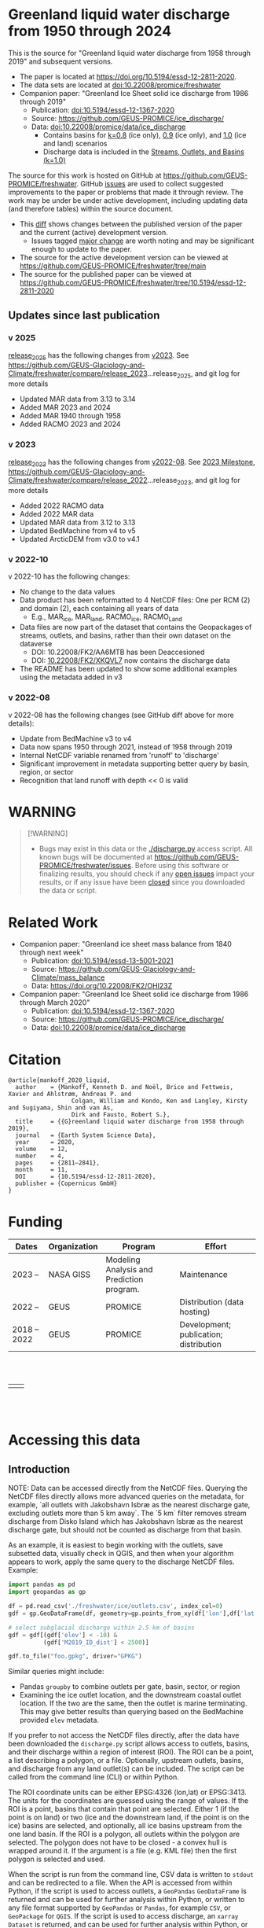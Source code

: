 
#+PROPERTY: header-args:jupyter-python+ :kernel freshwater_user

* Table of contents                               :toc_5:noexport:
- [[#greenland-liquid-water-discharge-from-1950-through-2024][Greenland liquid water discharge from 1950 through 2024]]
  - [[#updates-since-last-publication][Updates since last publication]]
    - [[#v-2025][v 2025]]
    - [[#v-2023][v 2023]]
    - [[#v-2022-10][v 2022-10]]
    - [[#v-2022-08][v 2022-08]]
- [[#warning][WARNING]]
- [[#related-work][Related Work]]
- [[#citation][Citation]]
- [[#funding][Funding]]
- [[#accessing-this-data][Accessing this data]]
  - [[#introduction][Introduction]]
    - [[#database-format][Database Format]]
    - [[#notes][Notes]]
    - [[#requirements][Requirements]]
  - [[#examples][Examples]]
    - [[#command-line-interface][Command line interface]]
      - [[#usage-instructions][Usage Instructions]]
      - [[#outlets-and-basins][Outlets and basins]]
        - [[#one-point][One point]]
        - [[#polygon-covering-multiple-land-and-ice-outlets][Polygon covering multiple land and ice outlets]]
      - [[#discharge][Discharge]]
        - [[#one-point-1][One point]]
        - [[#polygon-covering-multiple-land-and-ice-outlets-1][Polygon covering multiple land and ice outlets]]
    - [[#python-api][Python API]]
      - [[#outlets-and-basins-1][Outlets and basins]]
        - [[#one-point-2][One point]]
        - [[#polygon-covering-multiple-land-and-ice-outlets-2][Polygon covering multiple land and ice outlets]]
      - [[#discharge-1][Discharge]]
        - [[#one-point-3][One point]]
        - [[#polygon-covering-multiple-land-and-ice-outlets-3][Polygon covering multiple land and ice outlets]]

* Greenland liquid water discharge from 1950 through 2024

This is the source for "Greenland liquid water discharge from 1958 through 2019" and subsequent versions. 

+ The paper is located at https://doi.org/10.5194/essd-12-2811-2020.
+ The data sets are located at [[https://doi.org/10.22008/promice/freshwater][doi:10.22008/promice/freshwater]]
+ Companion paper: "Greenland Ice Sheet solid ice discharge from 1986 through 2019"
  + Publication: [[https://doi.org/10.5194/essd-12-1367-2020][doi:10.5194/essd-12-1367-2020]]
  + Source: https://github.com/GEUS-PROMICE/ice_discharge/
  + Data: [[https://doi.org/10.22008/promice/data/ice_discharge][doi:10.22008/promice/data/ice_discharge]]
    + Contains basins for [[https://doi.org/10.22008/FK2/KIDYD1][k=0.8]] (ice only), [[https://doi.org/10.22008/FK2/TARK8O][0.9]] (ice only), and [[https://doi.org/10.22008/FK2/XKQVL7][1.0]] (ice and land) scenarios
    + Discharge data is included in the [[https://doi.org/10.22008/FK2/XKQVL7][Streams, Outlets, and Basins (k=1.0)]]


The source for this work is hosted on GitHub at https://github.com/GEUS-PROMICE/freshwater. GitHub [[https://github.com/mankoff/freshwater/issues?utf8=%E2%9C%93&q=is%3Aissue][issues]] are used to collect suggested improvements to the paper or problems that made it through review. The work may be under be under active development, including updating data (and therefore tables) within the source document.
+ This [[https://github.com/mankoff/freshwater/compare/10.5194/essd-12-2811-2020...main][diff]] shows changes between the published version of the paper and the current (active) development version.
  + Issues tagged [[https://github.com/GEUS-Glaciology-and-Climate/freshwater/issues?q=label%3Amajor_change][major change]] are worth noting and may be significant enough to update to the paper.
+ The source for the active development version can be viewed at https://github.com/GEUS-PROMICE/freshwater/tree/main
+ The source for the published paper can be viewed at https://github.com/GEUS-PROMICE/freshwater/tree/10.5194/essd-12-2811-2020

** Updates since last publication

*** v 2025

[[https://github.com/GEUS-Glaciology-and-Climate/freshwater/tree/release_2025][release_2025]] has the following changes from [[https://github.com/GEUS-Glaciology-and-Climate/freshwater/tree/release_2023][v2023]]. See  https://github.com/GEUS-Glaciology-and-Climate/freshwater/compare/release_2023...release_2025, and git log for more details

+ Updated MAR data from 3.13 to 3.14
+ Added MAR 2023 and 2024
+ Added MAR 1940 through 1958 
+ Added RACMO 2023 and 2024

*** v 2023

[[https://github.com/GEUS-Glaciology-and-Climate/freshwater/tree/release_2023][release_2023]] has the following changes from [[https://github.com/GEUS-Glaciology-and-Climate/freshwater/tree/release_2022][v2022-08]]. See [[https://github.com/GEUS-Glaciology-and-Climate/freshwater/milestone/1][2023 Milestone]],  https://github.com/GEUS-Glaciology-and-Climate/freshwater/compare/release_2022...release_2023, and git log for more details

+ Added 2022 RACMO data
+ Added 2022 MAR data
+ Updated MAR data from 3.12 to 3.13
+ Updated BedMachine from v4 to v5
+ Updated ArcticDEM from v3.0 to v4.1

*** v 2022-10

v 2022-10 has the following changes:
+ No change to the data values
+ Data product has been reformatted to 4 NetCDF files: One per RCM (2) and domain (2), each containing all years of data
  + E.g., MAR_ice, MAR_land, RACMO_ice, RACMO_Land
+ Data files are now part of the dataset that contains the Geopackages of streams, outlets, and basins, rather than their own dataset on the dataverse
  + DOI: 10.22008/FK2/AA6MTB has been Deaccesioned
  + DOI: [[https://doi.org/10.22008/FK2/XKQVL7][10.22008/FK2/XKQVL7]] now contains the discharge data
+ The README has been updated to show some additional examples using the metadata added in v3

*** v 2022-08

v 2022-08 has the following changes (see GitHub diff above for more details):
+ Update from BedMachine v3 to v4
+ Data now spans 1950 through 2021, instead of 1958 through 2019
+ Internal NetCDF variable renamed from 'runoff' to 'discharge'
+ Significant improvement in metadata supporting better query by basin, region, or sector
+ Recognition that land runoff with depth << 0 is valid

* WARNING

#+BEGIN_QUOTE
[!WARNING] 
+ Bugs may exist in this data or the [[./discharge.py]] access script. All known bugs will be documented at [[https://github.com/GEUS-PROMICE/freshwater/issues]]. Before using this software or finalizing results, you should check if any [[https://github.com/mankoff/freshwater/issues][open issues]] impact your results, or if any issue have been [[https://github.com/mankoff/freshwater/issues?q=is%3Aissue+is%3Aclosed][closed]] since you downloaded the data or script.
#+END_QUOTE

* Related Work  

+ Companion paper: "Greenland ice sheet mass balance from 1840 through next week"
  + Publication: [[https://doi.org/10.5194/essd-13-5001-2021][doi:10.5194/essd-13-5001-2021]]
  + Source: https://github.com/GEUS-Glaciology-and-Climate/mass_balance
  + Data: https://doi.org/10.22008/FK2/OHI23Z

+ Companion paper: "Greenland Ice Sheet solid ice discharge from 1986 through March 2020"
  + Publication: [[https://doi.org/10.5194/essd-12-1367-2020][doi:10.5194/essd-12-1367-2020]]
  + Source: https://github.com/GEUS-PROMICE/ice_discharge/
  + Data: [[https://doi.org/10.22008/promice/data/ice_discharge][doi:10.22008/promice/data/ice_discharge]]

* Citation

#+BEGIN_EXAMPLE
@article{mankoff_2020_liquid,
  author    = {Mankoff, Kenneth D. and Noël, Brice and Fettweis, Xavier and Ahlstrøm, Andreas P. and
                  Colgan, William and Kondo, Ken and Langley, Kirsty and Sugiyama, Shin and van As,
                  Dirk and Fausto, Robert S.},
  title     = {{G}reenland liquid water discharge from 1958 through 2019},
  journal   = {Earth System Science Data},
  year 	    = 2020,
  volume    = 12,
  number    = 4,
  pages     = {2811–2841},
  month     = 11,
  DOI 	    = {10.5194/essd-12-2811-2020},
  publisher = {Copernicus GmbH}
}
#+END_EXAMPLE

* Funding

| Dates        | Organization | Program                                   | Effort                                 |
|--------------+--------------+-------------------------------------------+----------------------------------------|
| 2023 --      | NASA GISS    | Modeling Analysis and Prediction program. | Maintenance                            |
| 2022 --      | GEUS         | PROMICE                                   | Distribution (data hosting)            |
| 2018 -- 2022 | GEUS         | PROMICE                                   | Development; publication; distribution |


#+BEGIN_HTML
<br><br>
<table><tr>
<td>
<img src="https://github.com/GEUS-Glaciology-and-Climate/.github/blob/main/PROMICE.png" width="300px">
</td>
<td>
<img src="https://raw.githubusercontent.com/NASA-GISS/.github/main/profile/nasa-logo-web-rgb.png" width="300 px">
</td>
</tr></table>
<br><br>
#+END_HTML


* Accessing this data
** Introduction

NOTE: Data can be accessed directly from the NetCDF files. Querying the NetCDF files directly allows more advanced queries on the metadata, for example, `all outlets with Jakobshavn Isbræ as the nearest discharge gate, excluding outlets more than 5 km away`. The `5 km` filter removes  stream discharge from Disko Island which has Jakobshavn Isbræ as the nearest discharge gate, but should not be counted as discharge from that basin.

As an example, it is easiest to begin working with the outlets, save subsetted data, visually check in QGIS, and then when your algorithm appears to work, apply the same query to the discharge NetCDF files. Example:

#+BEGIN_SRC jupyter-python :exports code
import pandas as pd
import geopandas as gp

df = pd.read_csv('./freshwater/ice/outlets.csv', index_col=0)
gdf = gp.GeoDataFrame(df, geometry=gp.points_from_xy(df['lon'],df['lat']), crs='EPSG:4326')

# select subglacial discharge within 2.5 km of basins
gdf = gdf[(gdf['elev'] < -10) &
          (gdf['M2019_ID_dist'] < 2500)]

gdf.to_file("foo.gpkg", driver="GPKG")
#+END_SRC

Similar queries might include:
+ Pandas =groupby= to combine outlets per gate, basin, sector, or region
+ Examining the ice outlet location, and the downstream coastal outlet location. If the two are the same, then the outlet is marine terminating. This may give better results than querying based on the BedMachine provided =elev= metadata.

If you prefer to not access the NetCDF files directly, after the data have been downloaded the =discharge.py= script allows access to outlets, basins, and their discharge within a region of interest (ROI). The ROI can be a point, a list describing a polygon, or a file. Optionally, upstream outlets, basins, and discharge from any land outlet(s) can be included. The script can be called from the command line (CLI) or within Python.

The ROI coordinate units can be either EPSG:4326 (lon,lat) or EPSG:3413. The units for the coordinates are guessed using the range of values. If the ROI is a point, basins that contain that point are selected. Either 1 (if the point is on land) or two (ice and the downstream land, if the point is on the ice) basins are selected, and optionally, all ice basins upstream from the one land basin. If the ROI is a polygon, all outlets within the polygon are selected. The polygon does not have to be closed - a convex hull is wrapped around it. If the argument is a file (e.g. KML file) then the first polygon is selected and used.

When the script is run from the command line, CSV data is written to =stdout= and can be redirected to a file. When the API is accessed from within Python, if the script is used to access outlets, a =GeoPandas= =GeoDataFrame= is returned and can be used for further analysis within Python, or written to any file format supported by =GeoPandas= or =Pandas=, for example =CSV=, or =GeoPackage= for =QGIS=. If the script is used to access discharge, an =xarray= =Dataset= is returned, and can be used for further analysis within Python, or written to any file format supported by =xarray=, for example =CSV= or =NetCDF=.

*** Database Format

+ The =cat= column in the CSVs file links to the =station= vector in the NetCDF.

This script queries two database:
 
+ land :: The land coast outlets and land basins.
+ ice :: ice margin outlets and ice basins.

The folder structure required is a =root= folder (named =freshwater= in the examples below, but can be anything) and then a =land= and =ice= sub-folder. The geospatial files for =land= and =ice= must be in these folders (i.e. the k=1.0 Streams, Outlets, and Basins dataset from https://dataverse.geus.dk/dataverse/freshwater), along with a =MAR.nc= and =RACMO.nc= in each of the =land= and =ice= folders.

Example:

#+BEGIN_SRC bash :results verbatim :exports results
find ./freshwater/land/ ./freshwater/ice/ -maxdepth 1 | sort
#+END_SRC

#+RESULTS:
#+begin_example
./freshwater/ice/
./freshwater/ice/basins.csv
./freshwater/ice/basins_filled.gpkg
./freshwater/ice/basins.gpkg
./freshwater/ice/MAR.nc
./freshwater/ice/outlets.csv
./freshwater/ice/outlets.gpkg
./freshwater/ice/RACMO.nc
./freshwater/ice/streams.csv
./freshwater/ice/streams.gpkg
./freshwater/land/
./freshwater/land/basins.csv
./freshwater/land/basins_filled.gpkg
./freshwater/land/basins.gpkg
./freshwater/land/MAR.nc
./freshwater/land/outlets.csv
./freshwater/land/outlets.gpkg
./freshwater/land/RACMO.nc
./freshwater/land/streams.csv
./freshwater/land/streams.gpkg
#+end_example

*** Notes

+ The script takes a few seconds to query the outlets and basins. The script takes ~10s of seconds to query each of the discharge time series datasets. Because there may be up to 6 discharge queries (2 RCMs for each of 1 land domain + ice domain + upstream ice), it can several minutes on a fast laptop to extract the data. To track progress, do not set the =quiet= flag to =True=.

+ If a polygon includes ice outlets, and the ~upstream~ flag is set, some ice outlets, basins, and discharge may be included twice, once as a "direct" selection within the polygon and once as an upstream outlet and basin from the land polygon. Further processing by the user can remove duplicates (see examples below).

+ The =id= column may not be unique for multiple reasons:
  + As above, the same outlet may be included twice.
  + =id='s are unique within a dataset (i.e. =land=, and =ice=), but not between datasets.

+ Due to bash command-line parsing behavior, the syntax =--roi -60,60= does not work. Use ~--roi=-60,06~.

+ Longitude is expected in degrees East, and should therefore probably be negative.

+ The =cat= column in the CSVs file links to the =station= vector in the NetCDF.

+ If possible, avoid using index-based lookups, and query based on location or =station=.

*** Requirements
:PROPERTIES:
:header-args:jupyter-python: :kernel freshwater_user :session using :eval no-export
:END:

See =environment.yml= file in Git repository, or

#+BEGIN_SRC bash
mamba create -n freshwater_user python=3.13 xarray=2025.1.2 fiona=1.10.1 shapely=2.0.7 geopandas=1.0.1 netcdf4=1.7.2 dask=2025.2.0 pandas=2.2.3
mamba activate freshwater_user
#+END_SRC

** Examples
:PROPERTIES:
:header-args:jupyter-python: :kernel freshwater_user :session using :eval no-export :exports both
:header-args:bash: :eval no-export :session "*freshwater-shell*" :results verbatim :exports both :prologue conda activate freshwater_user
:END:

*** Command line interface
**** Usage Instructions

# (setq org-babel-min-lines-for-block-output 100)

#+BEGIN_SRC bash :exports both
python ./discharge.py -h
#+END_SRC

#+RESULTS:
#+begin_example
usage: discharge.py [-h] --base BASE --roi ROI [-u] (-o | -d) [-q]

Discharge data access

options:
  -h, --help       show this help message and exit
  --base BASE      Folder containing freshwater data
  --roi ROI        x,y OR lon,lat OR x0,y0 x1,y1 ... xn,yn OR lon0,lat0 lon1,lat1 ...
                   lon_n,lat_n. [lon: degrees E]
  -u, --upstream   Include upstream ice outlets draining into land basins
  -o, --outlets    Return outlet IDs (same as basin IDs)
  -d, --discharge  Return RCM discharge for each domain (outlets merged)
  -q, --quiet      Be quiet
#+end_example

**** Outlets and basins
***** One point

The simplest example is a point, in this case near the Watson River outlet. Because we select one point over land and do not request upstream outlets and basins, only one row should be returned.

#+BEGIN_SRC bash :exports both :results table
python ./discharge.py --base ./freshwater --roi=-50.5,67.2 -o -q
#+END_SRC

#+RESULTS:
| index |     id |     lon |    lat |       x |        y | elev | Z2012_sector | Z2012_sector_dist | M2019_ID | M2019_ID_dist | M2019_basin        | M2019_region | M2020_gate | M2020_gate_dist | B2015_name        | B2015_dist | domain | upstream | coast_id | coast_lon | coast_lat | coast_x | coast_y |
|     0 | 121108 | -51.219 | 67.153 | -271550 | -2492150 |    4 |           62 |             38320 |       71 |         38035 | ISUNNGUATA-RUSSELL | SW           |        195 |          193828 | Isunnguata Sermia |      45930 | land   | False    |       -1 |           |           |      -1 |      -1 |

If we move 10° east to somewhere over the ice, there should be four rows: one for the land outlet and basin, and three more for the three ice scenario:

#+BEGIN_SRC bash :exports both :results table
python ./discharge.py --base ./freshwater --roi=-40.5,67.2 -o -q
#+END_SRC

#+RESULTS:
| index |     id |     lon |    lat |      x |        y | elev | Z2012_sector | Z2012_sector_dist | M2019_ID | M2019_ID_dist | M2019_basin      | M2019_region | M2020_gate | M2020_gate_dist | B2015_name       | B2015_dist | domain | upstream | coast_id | coast_lon | coast_lat | coast_x |  coast_y |
|     0 | 126875 | -38.071 |  66.33 | 313650 | -2580750 | -187 |           41 |              5796 |       63 |             0 | HELHEIMGLETSCHER | SE           |        231 |            9650 | Helheim Gletsjer |      11776 | land   | False    |       -1 |           |           |      -1 |       -1 |
|     1 |  67985 |  -38.11 | 66.333 | 311850 | -2580650 | -244 |           41 |              4177 |       63 |             0 | HELHEIMGLETSCHER | SE           |        231 |            7850 | Helheim Gletsjer |      10042 | ice    | False    |   126875 |   -38.071 |     66.33 |  313650 | -2580750 |

***** Polygon covering multiple land and ice outlets

Here a polygon covers several land outlets near the end of a fjord, and several ice outlets of the nearby ice margin. In addition, we request all ice outlets upstream of all selected land basins.

We use the following simple KML file for our ROI (this can be copied-and-pasted into the Google Earth side-bar to see it). Rather than use this file with ~--roi=/path/to/file.kml~, we use the coordinates directly, and demonstrate dropping the last coordinate because the code will wrap any polygon in a convex hull.

#+BEGIN_SRC xml
<?xml version="1.0" encoding="UTF-8"?>
<kml xmlns="http://www.opengis.net/kml/2.2" xmlns:gx="http://www.google.com/kml/ext/2.2" xmlns:kml="http://www.opengis.net/kml/2.2" xmlns:atom="http://www.w3.org/2005/Atom">
<Document>
  <name>Ice and Land Sample</name>
  <Placemark>
    <name>ice and land</name>
    <LineString>
      <tessellate>1</tessellate>
      <coordinates>-51.50,66.93 -51.21,66.74 -49.44,66.91 -49.84,67.18 -51.50,66.93</coordinates>
    </LineString>
  </Placemark>
</Document>
</kml>
#+END_SRC

In this example, we query for upstream outlets, and for brevity show just the first three and last three lines.

#+BEGIN_SRC bash :results table :exports both
python ./discharge.py --base ./freshwater --roi="-51.50,66.93 -51.21,66.74 -49.44,66.91 -49.84,67.18" -q -u -o | (head -n3 ;tail -n4)
#+END_SRC

#+RESULTS:
| index |     id |     lon |    lat |       x |        y | elev | Z2012_sector | Z2012_sector_dist | M2019_ID | M2019_ID_dist | M2019_basin                                   | M2019_region | M2020_gate | M2020_gate_dist | B2015_name        | B2015_dist | domain | upstream | coast_id | coast_lon | coast_lat | coast_x |  coast_y |
|     0 | 122055 | -50.713 | 67.002 | -251250 | -2511450 |   20 |           62 |             22184 |       71 |         22906 | ISUNNGUATA-RUSSELL                            | SW           |        195 |          207779 | Isunnguata Sermia |      31644 | land   | False    |       -1 |           |           |      -1 |       -1 |
|     1 | 122222 | -50.735 | 66.988 | -252350 | -2512850 |    7 |           62 |             23683 |       71 |         24427 | ISUNNGUATA-RUSSELL                            | SW           |        195 |          209355 | Isunnguata Sermia |      33360 | land   | False    |       -1 |           |           |      -1 |       -1 |
|   203 |  67946 | -49.521 | 66.438 | -203950 | -2579550 |  767 |           62 |                 0 |       40 |             0 | SAQQAP-MAJORQAQ-SOUTHTERRUSSEL_SOUTHQUARUSSEL | SW           |        262 |          199999 | Quantum Gletsjer  |      80065 | ice    | True     |   123466 |   -50.652 |    66.868 | -250050 | -2526750 |
|   204 |  68014 | -49.544 | 66.419 | -205150 | -2581550 |  825 |           62 |                 0 |       40 |           184 | SAQQAP-MAJORQAQ-SOUTHTERRUSSEL_SOUTHQUARUSSEL | SW           |        262 |          197830 | Quantum Gletsjer  |      78386 | ice    | True     |   123466 |   -50.652 |    66.868 | -250050 | -2526750 |
|   205 |  68056 | -49.535 | 66.407 | -204850 | -2582950 |  859 |           62 |                 0 |       40 |             0 | SAQQAP-MAJORQAQ-SOUTHTERRUSSEL_SOUTHQUARUSSEL | SW           |        262 |          196497 | Quantum Gletsjer  |      78340 | ice    | True     |   123466 |   -50.652 |    66.868 | -250050 | -2526750 |

**** Discharge

The discharge examples here use the same code as the "outlets and basins" examples above, except we use =--discharge= rather than =--outlet=.

***** One point

The simplest example is a point, in this case near the Watson River outlet. Because we select one point over land and do not request upstream outlets and basins, two time series should be returned: =MAR_land= and =RACMO_land=. Rather than showing results for every day from 1958 through 2019, we limit to the header and the first 10 days of June, 2012.

#+BEGIN_SRC bash :exports both :results table
python ./discharge.py --base ./freshwater --roi=-50.5,67.2 -q -d | (head -n1; grep -A9 "^2012-06-01")
#+END_SRC

#+RESULTS:
|       time | MAR_land | RACMO_land |
| 2012-06-01 | 0.992653 |  17.264986 |
| 2012-06-02 | 0.482055 |  18.857117 |
| 2012-06-03 | 0.427311 |  15.771883 |
| 2012-06-04 | 0.202514 |  14.800671 |
| 2012-06-05 | 0.322577 |  16.908742 |
| 2012-06-06 | 0.362114 |  10.081777 |
| 2012-06-07 | 0.459563 |  12.371853 |
| 2012-06-08 | 3.035036 |  12.999544 |
| 2012-06-09 | 0.207011 |  13.737736 |
| 2012-06-10 | 0.201187 |  14.613457 |

+ If we move 10° east to somewhere over the ice we add two columns: One for each of the two RCMs over the ice domain.
+ If the =--upstream= flag is set, we add two columns: One for each of the RCMs over the *upstream* ice domains. Results are summed across outlets per domain.
+ Results are therefore one of the following
  + Two columns: 2 RCM * 1 land domain
  + Four columns: 2 RCM * (1 land + 1 ice domain)
  + Four columns: 2 RCM * (1 land + 1 upstream ice domain)
  + Six columns: 2 RCM * (1 land + 1 ice + 1 upstream ice domain)

***** Polygon covering multiple land and ice outlets

When querying using an ROI that covers multiple outlets, discharge is summed by domain. Therefore, even if 100s of outlets are within the ROI, either two columns, eight, eight, or fourteen columns are returned depending on the options.

*** Python API

The python API is similar to the command line interface, but rather than printing results to =stdout=, returns a =GeoPandas= =GeoDataFrame= of outlets, an =xarray= =Dataset= of discharge. The discharge is not summed by domain, but instead contains discharge for each outlet.

**** Outlets and basins

***** One point

The simplest example is a point, in this case near the Watson River outlet. Because we select one point over land and do not request upstream outlets and basins, only one row should be returned.

# import os
# os.environ["PROJ_DATA"] = "/home/kdm/local/mambaforge/envs/freshwater_user/share/proj"

#+BEGIN_SRC jupyter-python :session using
from discharge import discharge 
df = discharge(base="./freshwater", roi="-50.5,67.2", quiet=True).outlets()
#+END_SRC

#+RESULTS:

The =df= variable is a =Pandas= =GeoDataFrame=. 

It includes two geometry columns
+ =outlet= :: A point for the location of the outlet (also available as the =x= and =y= columns)
+ =basin= :: A polygon describing this basin

Because the geometry columns do not display well in tabular form, we drop them. 

#+BEGIN_SRC jupyter-python :session using
df.drop(columns=["outlet","basin"])
#+END_SRC

#+RESULTS:
|   index |     id |      lon |     lat |       x |        y |   elev |   Z2012_sector |   Z2012_sector_dist |   M2019_ID |   M2019_ID_dist | M2019_basin        | M2019_region   |   M2020_gate |   M2020_gate_dist | B2015_name        |   B2015_dist | domain   | upstream   |   coast_id |   coast_lon |   coast_lat |   coast_x |   coast_y |
|---------+--------+----------+---------+---------+----------+--------+----------------+---------------------+------------+-----------------+--------------------+----------------+--------------+-------------------+-------------------+--------------+----------+------------+------------+-------------+-------------+-----------+-----------|
|       0 | 121108 | -51.2185 | 67.1535 | -271550 | -2492150 |      4 |             62 |               38320 |         71 |           38035 | ISUNNGUATA-RUSSELL | SW             |          195 |            193828 | Isunnguata Sermia |        45930 | land     | False      |         -1 |         nan |         nan |        -1 |        -1 |

***** Polygon covering multiple land and ice outlets

Here a polygon covers several land outlets near the end of a fjord, and several ice outlets of the nearby ice margin. In addition, we request all ice outlets upstream of all selected land basins. Results are shown in tabular form and written to geospatial file formats.

#+BEGIN_SRC jupyter-python :session using
from discharge import discharge
df = discharge(base="./freshwater", roi="-51.50,66.93 -51.21,66.74 -49.44,66.91 -49.84,67.18", quiet=True, upstream=True).outlets()
#+END_SRC

#+RESULTS:

View the first few rows, excluding the geometry columns

#+BEGIN_SRC jupyter-python :session using
df.drop(columns=["outlet","basin"]).head()
#+END_SRC

#+RESULTS:
|   index |     id |      lon |     lat |       x |        y |   elev |   Z2012_sector |   Z2012_sector_dist |   M2019_ID |   M2019_ID_dist | M2019_basin        | M2019_region   |   M2020_gate |   M2020_gate_dist | B2015_name        |   B2015_dist | domain   | upstream   |   coast_id |   coast_lon |   coast_lat |   coast_x |   coast_y |
|---------+--------+----------+---------+---------+----------+--------+----------------+---------------------+------------+-----------------+--------------------+----------------+--------------+-------------------+-------------------+--------------+----------+------------+------------+-------------+-------------+-----------+-----------|
|       0 | 122055 | -50.713  | 67.0017 | -251250 | -2511450 |     20 |             62 |               22184 |         71 |           22906 | ISUNNGUATA-RUSSELL | SW             |          195 |            207779 | Isunnguata Sermia |        31644 | land     | False      |         -1 |         nan |         nan |        -1 |        -1 |
|       1 | 122222 | -50.7346 | 66.9884 | -252350 | -2512850 |      7 |             62 |               23683 |         71 |           24427 | ISUNNGUATA-RUSSELL | SW             |          195 |            209355 | Isunnguata Sermia |        33360 | land     | False      |         -1 |         nan |         nan |        -1 |        -1 |
|       2 | 122251 | -50.7748 | 66.985  | -254150 | -2513050 |     -1 |             62 |               25444 |         71 |           26179 | ISUNNGUATA-RUSSELL | SW             |          195 |            209887 | Isunnguata Sermia |        34934 | land     | False      |         -1 |         nan |         nan |        -1 |        -1 |
|       3 | 122275 | -50.8707 | 66.9767 | -258450 | -2513550 |      4 |             62 |               29682 |         71 |           30397 | ISUNNGUATA-RUSSELL | SW             |          195 |            211236 | Isunnguata Sermia |        38789 | land     | False      |         -1 |         nan |         nan |        -1 |        -1 |
|       4 | 122285 | -50.8569 | 66.9764 | -257850 | -2513650 |     15 |             62 |               29141 |         71 |           29862 | ISUNNGUATA-RUSSELL | SW             |          195 |            211209 | Isunnguata Sermia |        38336 | land     | False      |         -1 |         nan |         nan |        -1 |        -1 |

View the last few rows:

Note that the =domain= and =upstream= columns can be used to subset the table.

#+BEGIN_SRC jupyter-python :session using
df.drop(columns=["outlet","basin"]).tail()
#+END_SRC

#+RESULTS:
|   index |    id |      lon |     lat |       x |        y |   elev |   Z2012_sector |   Z2012_sector_dist |   M2019_ID |   M2019_ID_dist | M2019_basin                                   | M2019_region   |   M2020_gate |   M2020_gate_dist | B2015_name       |   B2015_dist | domain   | upstream   |   coast_id |   coast_lon |   coast_lat |   coast_x |   coast_y |
|---------+-------+----------+---------+---------+----------+--------+----------------+---------------------+------------+-----------------+-----------------------------------------------+----------------+--------------+-------------------+------------------+--------------+----------+------------+------------+-------------+-------------+-----------+-----------|
|     201 | 67919 | -49.4996 | 66.4435 | -202950 | -2578950 |    791 |             62 |                   0 |         40 |               6 | SAQQAP-MAJORQAQ-SOUTHTERRUSSEL_SOUTHQUARUSSEL | SW             |          262 |            200758 | Quantum Gletsjer |        81191 | ice      | True       |     123466 |    -50.6517 |     66.8677 |   -250050 |  -2526750 |
|     202 | 67935 | -49.5385 | 66.4378 | -204750 | -2579450 |    764 |             62 |                   0 |         40 |               0 | SAQQAP-MAJORQAQ-SOUTHTERRUSSEL_SOUTHQUARUSSEL | SW             |          262 |            199967 | Quantum Gletsjer |        79323 | ice      | True       |     123466 |    -50.6517 |     66.8677 |   -250050 |  -2526750 |
|     203 | 67946 | -49.5206 | 66.4375 | -203950 | -2579550 |    767 |             62 |                   0 |         40 |               0 | SAQQAP-MAJORQAQ-SOUTHTERRUSSEL_SOUTHQUARUSSEL | SW             |          262 |            199999 | Quantum Gletsjer |        80065 | ice      | True       |     123466 |    -50.6517 |     66.8677 |   -250050 |  -2526750 |
|     204 | 68014 | -49.5436 | 66.419  | -205150 | -2581550 |    825 |             62 |                   0 |         40 |             184 | SAQQAP-MAJORQAQ-SOUTHTERRUSSEL_SOUTHQUARUSSEL | SW             |          262 |            197830 | Quantum Gletsjer |        78386 | ice      | True       |     123466 |    -50.6517 |     66.8677 |   -250050 |  -2526750 |
|     205 | 68056 | -49.5346 | 66.4068 | -204850 | -2582950 |    859 |             62 |                   0 |         40 |               0 | SAQQAP-MAJORQAQ-SOUTHTERRUSSEL_SOUTHQUARUSSEL | SW             |          262 |            196497 | Quantum Gletsjer |        78340 | ice      | True       |     123466 |    -50.6517 |     66.8677 |   -250050 |  -2526750 |

Finally, write data to various file formats. GeoPandas DataFrames can only have one geometry, so we must select one and drop the other before writing the file.

#+BEGIN_SRC jupyter-python :session using
df.drop(columns=["outlet","basin"]).to_csv("outlets.csv")
df.set_geometry("outlet", crs=df.crs).drop(columns="basin").to_file("outlets.gpkg", driver="GPKG")
df.set_geometry("basin", crs=df.crs).drop(columns="outlet").to_file("basins.gpkg", driver="GPKG")
#+END_SRC

#+RESULTS:

**** Discharge

The code here is the same as above from the "Outlets and basins" section, but we call =discharge()= rather than =outlets()=.

***** One point

The simplest example is a point, in this case near the Watson River outlet. Because we select one point over land and do not request upstream outlets and basins, only one row (the nearest) should be returned.

+ WARNING :: The following command may take a few minutes to complete.

#+BEGIN_SRC jupyter-python :session using
from discharge import discharge
ds = discharge(base="./freshwater", roi="-50.5,67.2", quiet=False).discharge()
#+END_SRC

#+RESULTS:
#+begin_example
Using './freshwater' as base folder
Loading discharge data...
    Loading MAR_land
    Loading MAR_ice
    Loading RACMO_land
    Loading RACMO_ice
Loading outlets and basins...
    Loading land
    Loading ice
Subsetting data by ROI...
Parsing ROI...
    ROI appears to be point in EPSG:4326 coordinates
ROI is point... finding basins that contain point
Selecting discharge at outlets...
    Selecting from: MAR_land
    Selecting from: MAR_ice
    Selecting from: RACMO_land
    Selecting from: RACMO_ice
#+end_example

Print the =xarray= =Dataset=:

#+BEGIN_SRC jupyter-python :session using :exports both
print(ds)
#+END_SRC

#+RESULTS:
: <xarray.Dataset> Size: 745kB
: Dimensions:     (time: 31047, land: 1)
: Coordinates:
:   * time        (time) datetime64[ns] 248kB 1940-01-01 1940-01-02 ... 2024-12-31
:   * land        (land) uint64 8B 121108
: Data variables:
:     MAR_land    (time, land) float64 248kB 0.5157 0.5159 ... 0.3332 0.3337
:     RACMO_land  (time, land) float64 248kB nan nan nan nan ... nan nan nan nan

Display the time series. Unlike the command line interface, here the outlets are not merged.

#+BEGIN_SRC jupyter-python :session using
ds.sel(time=slice('2012-06-01','2012-06-10')).to_dataframe()
#+END_SRC

#+RESULTS:
|                                            |   MAR_land |   RACMO_land |
|--------------------------------------------+------------+--------------|
| (Timestamp('2012-06-01 00:00:00'), 121108) |   0.992653 |      17.265  |
| (Timestamp('2012-06-02 00:00:00'), 121108) |   0.482055 |      18.8571 |
| (Timestamp('2012-06-03 00:00:00'), 121108) |   0.427311 |      15.7719 |
| (Timestamp('2012-06-04 00:00:00'), 121108) |   0.202514 |      14.8007 |
| (Timestamp('2012-06-05 00:00:00'), 121108) |   0.322577 |      16.9087 |
| (Timestamp('2012-06-06 00:00:00'), 121108) |   0.362114 |      10.0818 |
| (Timestamp('2012-06-07 00:00:00'), 121108) |   0.459563 |      12.3719 |
| (Timestamp('2012-06-08 00:00:00'), 121108) |   3.03504  |      12.9995 |
| (Timestamp('2012-06-09 00:00:00'), 121108) |   0.207011 |      13.7377 |
| (Timestamp('2012-06-10 00:00:00'), 121108) |   0.201187 |      14.6135 |


In order to merge the outlets, select all coordinates that are *not time* and merge them. Also, apply a rolling mean:

#+BEGIN_SRC jupyter-python :session using
dims = [_ for _ in ds.dims if _ != 'time']  # get all dimensions except the time dimension
ds.sum(dim=dims)\
  .rolling(time=7)\
  .mean()\
  .sel(time=slice('2012-06-01','2012-06-10'))\
  .to_dataframe()
#+END_SRC

#+RESULTS:
| time                |   MAR_land |   RACMO_land |
|---------------------+------------+--------------|
| 2012-06-01 00:00:00 |  16.5737   |      15.9245 |
| 2012-06-02 00:00:00 |  16.1488   |      18.4651 |
| 2012-06-03 00:00:00 |  10.4139   |      18.2211 |
| 2012-06-04 00:00:00 |   4.78399  |      17.2268 |
| 2012-06-05 00:00:00 |   0.557635 |      16.8658 |
| 2012-06-06 00:00:00 |   0.509367 |      15.8811 |
| 2012-06-07 00:00:00 |   0.464112 |      15.151  |
| 2012-06-08 00:00:00 |   0.755881 |      14.5417 |
| 2012-06-09 00:00:00 |   0.716589 |      13.8103 |
| 2012-06-10 00:00:00 |   0.684286 |      13.6448 |

***** Polygon covering multiple land and ice outlets

Here a polygon covers several land outlets near the end of a fjord, and several ice outlets of the nearby ice margin. In addition, we request all ice outlets upstream of all selected land basins.

+ WARNING :: The following command may take a few minutes to complete.

#+BEGIN_SRC jupyter-python :session using
from discharge import discharge
ds = discharge(base="./freshwater", roi="-51.50,66.93 -51.21,66.74 -49.44,66.91 -49.84,67.18", quiet=False, upstream=True).discharge()
#+END_SRC

#+RESULTS:
#+begin_example
Using './freshwater' as base folder
Loading discharge data...
    Loading MAR_land
    Loading MAR_ice
    Loading RACMO_land
    Loading RACMO_ice
Loading outlets and basins...
    Loading land
    Loading ice
Subsetting data by ROI...
Parsing ROI...
    ROI appears to be boundary (from points) in EPSG:4326 coordinates
ROI is geometry... finding all points inside geometry
    Finding basins upstream of land basins within ROI
        ice
Selecting upstream discharge at outlets...
    Selecting from: MAR_ice
    Selecting from: RACMO_ice
Selecting discharge at outlets...
    Selecting from: MAR_land
    Selecting from: MAR_ice
    Selecting from: RACMO_land
    Selecting from: RACMO_ice
#+end_example

What are the dimensions (i.e. how many outlets in each domain?)

#+BEGIN_SRC jupyter-python :session using :exports both
print(ds)
#+END_SRC

#+RESULTS:
#+begin_example
<xarray.Dataset> Size: 103MB
Dimensions:             (time: 31047, land: 88, ice: 33, ice_upstream: 85)
Coordinates:
  ,* time                (time) datetime64[ns] 248kB 1940-01-01 ... 2024-12-31
  ,* land                (land) uint64 704B 122055 122222 ... 123897 123926
  ,* ice                 (ice) uint64 264B 66425 66427 66444 ... 66596 66639
  ,* ice_upstream        (ice_upstream) uint64 680B 66407 66414 ... 68014 68056
Data variables:
    MAR_land            (time, land) float64 22MB 0.4137 0.08922 ... 0.01501
    MAR_ice             (time, ice) float64 8MB 2.967e-16 ... 2.217e-17
    RACMO_land          (time, land) float64 22MB nan nan nan ... nan nan nan
    RACMO_ice           (time, ice) float64 8MB nan nan ... 0.0001426 0.005093
    MAR_ice_upstream    (time, ice_upstream) float64 21MB 1.239e-17 ... 1.927...
    RACMO_ice_upstream  (time, ice_upstream) float64 21MB nan nan ... 7.002e-05
#+end_example

With these results:
+ Sum all outlets within each domain
+ Drop the land discharge and the upstream domains (keep only ice discharge explicitly within our ROI)
+ Apply a 5-day rolling mean
+ Plot 2012 discharge season

#+BEGIN_SRC jupyter-python :session using :file ./fig/api_example.png
d = [_ for _ in ds.dims if _ != 'time'] # dims for summing (don't sum time dimension)
v = [_ for _ in ds.data_vars if ('land' in _) | ('_u' in _)] # vars containing '_u'

r = ds.sum(dim=d)\
      .drop_vars(v)\
      .rolling(time=5).mean()

import matplotlib.pyplot as plt
import seaborn as sns
sns.set_theme()

for d in r.data_vars:
  r[d].sel(time=slice('2012-04-01','2012-11-15')).plot(drawstyle='steps', label=d)
    
_ = plt.legend()
#+END_SRC

#+RESULTS:
[[file:./fig/api_example.png]]

